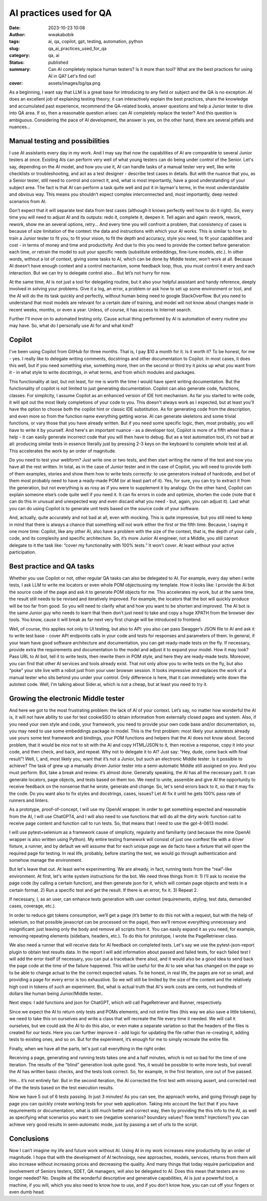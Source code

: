 ########################
AI practices used for QA
########################
:date: 2023-10-23 10:08
:author: wwakabobik
:tags: ai, qa, copilot, gpt, testing, automation, python
:slug: qa_ai_practices_used_for_qa
:category: qa, ai
:status: published
:summary: Can AI completely replace human testers? Is it more than tool? What are the best practices for using AI in QA? Let's find out!
:cover: assets/images/bg/qa.png

As a beginning, I want say that LLM is a great base for introducing to any field or subject and the QA is no exception. AI does an excellent job of explaining testing theory; it can interactively explain the best practices, share the knowledge and accumulated past experience, recommend the QA-related books, answer questions and help a Junior tester to dive into QA area. If so, then a reasonable question arises: can AI completely replace the tester? And this question is ambiguous. Considering the pace of AI development, the answer is yes, on the other hand, there are several pitfalls and nuances…

.. raw:: html

    <iframe width="560" height="315" src="https://www.youtube.com/embed/hNtOEr2W2D4?si=FpdFJ1VDOk8PBO4W" title="YouTube video player" frameborder="0" allow="accelerometer; autoplay; clipboard-write; encrypted-media; gyroscope; picture-in-picture; web-share" allowfullscreen></iframe>

Manual testing and possibilities
--------------------------------

I use AI assistants every day in my work. And I may say that now the capabilities of AI are comparable to several Junior testers at once. Existing AIs can perform very well of what young testers can do being under control of the Senior. Let's say, depending on the AI model, and how you use it, AI can handle tasks of a manual tester very well, like write checklists or troubleshooting, and act as a test designer - describe test cases in details. But with the nuance that you, as a Senior tester, still need to control and correct it, and, what is most importantly, have a good understanding of your subject area. The fact is that AI can perform a task quite well and put it in layman's terms, in the most understandable and obvious way. This means you shouldn’t expect complex interconnected and, most importantly, deep nested scenarios from AI.

.. image:: /assets/images/articles/qa/ai_practices_used_for_qa/pom_generation.jpg
   :alt: LLM generates code for you

Don’t expect that it will separate test data from test cases (although it knows perfectly well how to do it right). So, every time you will need to adjust AI and its outputs: redo it, complete it, deepen it. Tell again and again: rework, rework, rework, show me an several options, retry… And every time you will confront a problem, that consistency of cases is because of size limitation of the context: the data and instructions with which your AI works. This is similar to how to train a Junior tester to fit you, to fit your vision, to fit the depth and accuracy, style you need, to fit your capabilities and cost - in terms of money and time and productivity. And due to this you need to provide the context before generation each time, or retrain the model to suit your specific needs (substitute embeddings, fine-tune models, etc.). In other words, without a lot of context, giving some tasks to AI, which can be done by Middle tester, won’t work at all. Because AI doesn’t have enough context and a control mechanism, some feedback loop, thus, you must control it every and each interaction. But we can try to delegate control also… But let’s not hurry for now.

.. image:: /assets/images/articles/qa/ai_practices_used_for_qa/checklists.jpg
   :alt: LLM generates code for you

At the same time, AI is not just a tool for delegating routine, but it also your helpful assistant and handy reference, deeply involved in solving your problems. Give it a log, an error, a problem or ask how to set up some environment or tool, and the AI will do the its task quickly and perfectly, without human being need to google StackOverflow. But you need to understand that most models are relevant for a certain date of training, and model will not know about changes made in recent weeks, months, or even a year. Unless, of course, it has access to Internet search.

.. image:: /assets/images/articles/qa/ai_practices_used_for_qa/env_guide.jpg
   :alt: Environment setup guide

Further I'll move on to automated testing only. Cause actual thing performed by AI is automation of every routine you may have. So, what do I personally use AI for and what kind?

Copilot
-------
I've been using Copilot from GitHub for three months. That is, I pay $10 a month for it. Is it worth it? To be honest, for me - yes. I really like to delegate writing comments, docstrings and other documentation to Copilot. In most cases, it does this well, but if you need something else, something more, then on the second or third try it picks up what you want from it - in what style to write docstrings, in what terms, and from which modules and packages.

.. image:: /assets/images/articles/qa/ai_practices_used_for_qa/documenting.jpg
   :alt: Copilot generates docstrings

This functionality at last, but not least, for me is worth the time I would have spent writing documentation. But the functionality of copilot is not limited to just generating documentation. Copilot can also generate code, functions, classes. For simplicity, I assume Copilot as an enhanced version of IDE hint mechanism. As far you started to write code, it will spit out the most likely completions of your code to you. This doesn't always work as I expected, but at least you'll have the option to choose both the copilot hint or classic IDE substitution. As for generating code from the description, and even more so from the function name everything getting worse. AI can generate skeletons and some trivial functions, or vary those that you have already written. But if you need some specific logic, then, most probably, you will have to write it by yourself. And here's an important nuance - as a developer tool, Copilot is more of a fifth wheel than a help - it can easily generate incorrect code that you will then have to debug. But as a test automation tool, it’s not bad at all: producing similar tests in essence literally just by pressing 2-3 keys on the keyboard to complete whole test at all. This accelerates the work by an order of magnitude.

.. image:: /assets/images/articles/qa/ai_practices_used_for_qa/code_generation.jpg
   :alt: Copilot generates code

Do you need to test your webform? Just write one or two tests, and then start writing the name of the test and now you have all the rest written. In total, as in the case of Junior tester and in the case of Copilot, you will need to provide both of them examples, stories and show them how to write tests correctly: to use generators instead of hardcode, and bot of them most probably need to have a ready-made POM (or at least part of it). Yes, for sure, you can try to extract it from the generation, but not everything is as rosy as if you were to supplement it by analogy. On the other hand, Сopilot can explain someone else’s code quite well if you need it. It can fix errors in code and optimize, shorten the code (note that it can do this in unusual and unexpected way and even discard what you need - but, again, you can adjust it). Last what you can do using Copilot is to generate unit tests based on the source code of your software.

.. image:: /assets/images/articles/qa/ai_practices_used_for_qa/unit_testing.jpg
   :alt: Unit tests generation

And, actually, quite accurately and not bad at all, even with mocking. This is quite impressive, but you still need to keep in mind that there is always a chance that something will not work either the first or the fifth time. Because, I saying it one more time: Copilot, like any other AI, also have a problem with the size of the context, that is, the depth of your calls , code, and its complexity and specific architecture. So, it’s more Junior AI engineer, not a Middle, you still cannot delegate to it the task like: “cover my functionality with 100% tests.” It won't cover. At least without your active participation.

Best practice and QA tasks
--------------------------
Whether you use Copilot or not, other regular QA tasks can also  be delegated to AI. For example, every day when I write tests, I ask LLM to write me locators or even whole POM objectsusing my template. How it looks like: I provide the AI bot the source code of the page and ask it to generate POM objects for me. This accelerates my work, but at the same time, the result still needs to be revised and iteratively improved. For example, the locators that the bot will quickly produce will be too far from good. So you will need to clarify what and how you want to be shorten and improved. The AI bot is the same Junior guy who needs to learn that them don’t just need to take and copy a huge XPATH from the browser dev tools. You know, cause it will break as far next very first change will be introduced to frontend.

.. image:: /assets/images/articles/qa/ai_practices_used_for_qa/bad_locator.jpg
   :alt: If you don't teach AI, it will generate bad locators

Well, of course, this applies not only to UI testing, but also to API: you also can pass Swagger’s JSON file to AI and ask it to write test base - cover API endpoints calls in your code and tests for responses and parameters of them. In general, if your team have good software architecture and documentation, you can get ready-made tests on the fly. If necessary, provide extra the requirements and documentation to the model and adjust it to expand your model. How it may look? Pass URL to AI bot, tell it to write tests, then rewrite them in POM style, and here they are ready-made tests. Moreover, you can find that other AI services and tools already exist. That not only allow you to write tests on the fly, but also “poke” your site live with a robot just from your user browser session. It looks impressive and replaces the work of a manual tester who sits behind you under your control. Only difference is here, that it can immediately write down the autotest code. Well, I’m talking about Sider.ai, which is not a cheap, but at least you need to try it.

Growing the electronic Middle tester
------------------------------------
And here we got to the most frustrating problem: the lack of AI of your context. Let’s say, no matter how wonderful the AI is, it will not have ability to use for test cookie\SSO to obtain information from externally closed pages and system. Also, if you need your own style and code, your framework, you need to provide your own code base and/or documentation, so, you may need to use some embeddings package in model. This is the first problem: most likely your autotests already use yours some test framework and bindings, your POM functions and helpers that the AI does not know about. Second problem, that it would be nice not to sit with the AI and copy HTML/JSON to it, then receive a response, copy it into your code, and then check, and back, and repeat. Why not to delegate it to AI? Just say: “Hey, dude, come back with final result”! Well, I, and, most likely you, want that it’s not a Junior, but such an electronic Middle tester. Is it possible to achieve? The task of grew up a manually driven Junior tester into a semi-automatic Middle still assigned on you. And you must perform. Bot, take a break and review: it’s almost done. Generally speaking, the AI has all the necessary part. It can generate locators, page objects, and tests based on them too. We need to unite, assemble and give AI the opportunity to receive feedback on the nonsense that he wrote, generate and change. So, let's send errors back to it, so that it may fix the code. Do you want also to fix styles and docstrings, cases, issues? Let AI fix it until he gets 100% pass rate of runners and linters.

.. image:: /assets/images/articles/qa/ai_practices_used_for_qa/tdd.png
   :alt: Test Driven Development as it is

As a prototype, proof-of-concept, I will use my OpenAI wrapper. In order to get something expected and reasonable from the AI, I will use ChatGPT4, and I will also need to use functions that will do all the dirty work: function call to receive page content and function call to run tests. So, that means that I need to use the gpt-4-0613 model.

.. image:: /assets/images/articles/qa/ai_practices_used_for_qa/scheme.png
   :alt: AI generator scheme

I will use pytest+selenium as a framework cause of simplicity, regularity and familiarity (and because the mine OpenAI wrapper is also written using Python). My entire testing framework will consist of just one conftest file with a driver fixture, a runner, and by default we will assume that for each unique page we de facto have a fixture that will open the required page for testing. In real life, probably, before starting the test, we would go through authentication and somehow manage the environment.

.. code-block:: python
    """examples/test_generator/tests/conftest.py"""
    import pytest

    from selenium import webdriver
    from selenium.webdriver.chrome.options import Options
    from selenium.webdriver.chrome.service import Service as ChromeService
    from webdriver_manager.chrome import ChromeDriverManager


    def pytest_runtest_makereport(item, call):
        """
        Pytest hook for saving html page on test failure

        :param item: pytest item
        :param call: pytest call
        """
        if "driver" in item.fixturenames:
            web_driver = item.funcargs["driver"]
            if call.when == "call" and call.excinfo is not None:
                with open(f"{item.nodeid.split('::')[1]}.html", "w", encoding="utf-8") as file:
                    file.write(web_driver.page_source)


    @pytest.fixture
    def driver():
        """
        Pytest fixture for selenium webdriver

        :return: webdriver
        """
        options = Options()
        options.add_argument("--headless")
        options.headless = True
        path = ChromeDriverManager().install()
        _driver = webdriver.Chrome(service=ChromeService(executable_path=path, options=options), options=options)

        yield _driver

        _driver.close()
        _driver.quit()

But let's leave that out. At least we’re experimenting. We are already, in fact, running tests from the “real”-like environment. At first, let's write system instructions for the bot. We need three things from it: 1) I’ll ask to receive the page code (by calling a certain function), and then generate json for it, which will contain page objects and tests in a certain format. 2) Run a specific test and get the result. If there is an error, fix it. 3) Repeat 2.

.. code-block:: python
    system_instructions = """
    You're bot responsible for QA automation testing. You tech stack is selenium + pytest. I will provide you url for testing.

    1) You may obtain page code by calling "get_page_code" function. It will return you:
     raw HTML document, what needs to be tested (guarded by ```). And you need to respond with json in following format:
    {
    "page_objects": [
    "@property\\n
        def calculate_button(self):\\n
            return WebDriverWait(self.driver, 10).until(\\n
                EC.presence_of_element_located((By.XPATH, '//button[.='''Calculate''']'))\\n
            )", <...>
    ],
    "tests": ["def test_division_by_zero(page):\\n
        page.numbers_input.send_keys(1024)\\n
        page.divide_button.click()\\n
        page.calculator_input.send_keys('0')\\n
        page/calculate_button.click()\\n
        assert page.error.text() == 'Error: divide by zero'", <...>],
    }
    This means you need to create page objects for each object on the page using laconic and stable XPATH locators (as short and stables as you can, use only By.XPATH locators, not By.ID, not By.CSS_SELECTOR or By.CLASS name), and then create all possible test cases for them. It might be some filed filling tests (errors, border checks, positive and negative cases), clicking, content changing, etc. Please respect to use 'page' fixture for every test, it's predefined in code and opens page under test before it.
    2) Then I may ask you to execute some tests. You can run demanded test via "get_tests_results" function, based on gathered content, you need to respond with json in following format:
    results = {
        "passed": [],
        "failed": [],
        "error": [],
        "failure details": {}
    }
    where "failure details" - is dict with keys equal to test names (which you generated) and possible failures details. If you got an failures and errors, you need to respond as in 1 with fixed code (page objects and/or tests).
    Answer only with JSON in format I mentioned in 1. Never add anything more than that (no explanations, no extra text, only json).
    3) In addition to 1 and 2 i may pass you extra info what kind of test data might be used (i.e. for form filling), but in general you need to generate all possible scenarios (valid/invalid/border cases, always add what's not listed by user, but should be for best quality of testing coverage).
    """

If necessary, I, as an user, can enhance tests generation with user context (requirements, styling, test data, demanded cases, coverage, etc.).

In order to reduce gpt tokens consumption, we’ll get a page (it’s better to do this not with a request, but with the help of selenium, so that possible javascript can be processed on the page), then we’ll remove everything unnecessary and insignificant: just leaving only the body and remove all scripts from it. You can easily expand it as you need, for example, removing repeating elements (sidebars, headers, etc.). To do this for prototype, I wrote the PageRetriever class.

.. code-block:: python
    """utils/page_retriever.py"""
    import re
    import time

    from bs4 import BeautifulSoup
    from selenium import webdriver
    from selenium.webdriver.chrome.options import Options
    from selenium.webdriver.chrome.service import Service as ChromeService
    from selenium.webdriver.common.by import By
    from selenium.webdriver.support import expected_conditions as EC
    from selenium.webdriver.support.ui import WebDriverWait
    from webdriver_manager.chrome import ChromeDriverManager


    class PageRetriever:
        """The PageRetriever class is for managing an instance of the PageRetriever."""

        def __init__(self, url=""):
            """
            General init.

            :param url: (str) URL of the page.
            """
            options = Options()
            options.add_argument("--headless")
            options.headless = True
            path = ChromeDriverManager().install()
            self.driver = webdriver.Chrome(service=ChromeService(executable_path=path), options=options)
            self.url = url

        def set_url(self, url):
            """
            Set the url.

            :param url: (str) URL of the page.
            """
            self.url = url

        def get_page(self, url=None):
            """
            Get the page content from the url.

            :param url: (str) URL of the page.
            :return: (str) HTML content of the page.
            """
            if url:
                self.set_url(url)
            return self.get_page_content(self.url)

        def get_body(self, url=None):
            """
            Get the body content of the page.

            :param url: (str) URL of the page.
            :return: (str) Body content of the page.
            """
            if url:
                self.set_url(url)
            return self.extract_body_content(self.get_page())

        def get_body_without_scripts(self, url=None):
            """
            Get the body content of the page without <script>...</script> tags.

            :param url: (str) URL of the page.
            :return: (str) Body content of the page without <script>...</script> tags.
            """
            if url:
                self.set_url(url)
            return self.remove_script_tags(self.get_body())

        def get_page_content(self, url):
            """
            Get the page content from the url.

            :param url: (str) URL of the page.
            :return: (str) HTML content of the page.
            """
            self.driver.get(url)

            WebDriverWait(self.driver, 10).until(EC.presence_of_element_located((By.TAG_NAME, "body")))

            start_time = time.time()
            while True:
                network_activity = self.driver.execute_script(
                    "return window.performance.getEntriesByType('resource').filter(item => "
                    "item.initiatorType == 'xmlhttprequest' && item.duration == 0)"
                )
                if not network_activity or time.time() - start_time > 30:
                    break

            content = self.driver.page_source
            self.driver.close()
            self.driver.quit()

            return content

        @staticmethod
        def extract_body_content(html_content):
            """
            Extract the body content from the html_content.

            :param html_content: (str) HTML content of the page.
            :return: (str) Body content of the page.
            """
            soup = BeautifulSoup(html_content, "html.parser")
            body_content = soup.body

            return str(body_content)

        @staticmethod
        def remove_script_tags(input_content):
            """
            Remove all <script>...</script> tags from the input_content.

            :param input_content: (str) HTML content of the page.
            :return: (str) Body content of the page without <script>...</script> tags.
            """
            pattern_1 = re.compile(r"<script.*?>.*?</script>", re.DOTALL)
            pattern_2 = re.compile(r"<path.*?>.*?</path>", re.DOTALL)
            output = re.sub(pattern_1, "", input_content)
            output = re.sub(pattern_2, "", output)
            return output


We also need a runner that will receive data for AI feedback on completed tests. Let's say we use the pytest-json-report plugin to obtain test results data. In the report I will add information about passed and failed tests, for each failed test I will add the error itself (if necessary, you can put a traceback there also), and it would also be a good idea to send back the page code at the time of the failure happened. This will be useful for the AI to see what has changed on the page so to be able to change actual to the the correct expected values. To be honest, in real life, the pages are not so small, and providing a page for every error is too exhaustive. So we will still be limited by the size of the content and the relatively high cost in tokens of such an experiment. But, what is actual truth that AI's work costs are cents, not hundreds of dollars like human being Junior/Middle tester..

.. code-block:: python
    """examples/test_generator/pytest_runner.py"""
    import io
    import json
    from os import remove

    import pytest

    from utils.page_retriever import PageRetriever


    def run_tests(test_files, add_failed_html=True, add_failure_reasons=True, count_of_htmls=1):
        """
        Run tests and return results in JSON format.

        :param test_files: (list) list with test files.
        :param add_failed_html: (bool) boolean to add html report.
        :param add_failure_reasons: (bool) boolean to add failure reasons.
        :param count_of_htmls: (int) count of htmls to add. Doesn't recommend to use more than 1.

        :return: JSON with results.
        """
        pytest.main(
            [
                "-q",
                "--json-report",
                "--json-report-file=test_report.json",
                "-n=4",
                "-rfEx --tb=none -p no:warnings -p no:logging",
            ]
            + test_files
        )

        with open("test_report.json", encoding="utf-8") as json_file:
            data = json.load(json_file)

        results = {"passed": [], "failed": [], "error": [], "failure details": {}, "failed_pages": {}}

        for test in data["tests"]:
            node_name = test["nodeid"].split("::")[1]
            if test["outcome"] == "passed":
                results["passed"].append(node_name)
            elif test["outcome"] == "failed" or test["outcome"] == "error":
                results[test["outcome"]].append(node_name)
                if add_failure_reasons:
                    results["failure details"][node_name] = {node_name: test["call"]["crash"]}
                if add_failed_html:
                    if len(results["failed_pages"]) < count_of_htmls:
                        results["failed_pages"][node_name] = {node_name: parse_error_page(node_name)}

        json_results = json.dumps(results)

        return json_results


    def parse_error_page(node_name):
        """
        Parse error page.

        :param node_name: (str) name of the node.

        :return: (str) formatted content of the page.
        """
        parser = PageRetriever()
        try:
            file_name = f"{node_name}.html"
            with open(file_name, "r", encoding="utf-8") as file:
                formatted_content = parser.remove_script_tags(parser.extract_body_content(file))
            remove(file_name)
            return formatted_content
        except io.UnsupportedOperation:
            return "No page available."


Next steps: I add functions and json for ChatGPT, which will call PageRetriever and Runner, respectively.

.. code-block:: python
    from examples.test_generator.pytest_runner import run_tests
    from utils.page_retriever import PageRetriever

    doc_engine = PageRetriever()
    gpt_functions = [
        {
            "name": "get_page_code",
            "description": "Get page code to generate locators and tests",
            "parameters": {
                "type": "object",
                "properties": {"url": {"type": "string", "description": "The URL of the page to get the code from"}},
                "required": [],
            },
        },
        {
            "name": "get_tests_results",
            "description": "Get the results of the tests",
            "parameters": {
                "type": "object",
                "properties": {
                    "test_files": {
                        "type": "array",
                        "items": {"type": "string"},
                        "description": "The list of test files to run",
                    }
                },
                "required": [],
            },
        },
    ]

    gpt_functions_dict = {
        "get_page_code": doc_engine.get_body_without_scripts,
        "get_tests_results": run_tests,
    }

Since we expect the AI to return only tests and POMs elements, and not entire files (this way we also save a little tokens), we need to take this on ourselves and write a class that will recreate the file every time it needed. We will call it ourselves, but we could ask the AI to do this also, or even make a separate variation so that the headers of the files is created for our tests. Here you can further improve it - add logic for updating the file rather than re-creating it, adding tests to existing ones, and so on. But for the experiment, it’s enough for me to simply recreate the entire file.

.. code-block:: python
    """examples/test_generator/pom_case_generator.py"""
    import os

    from urllib.parse import urlparse, unquote


    class PomTestCaseGenerator:
        """Class for generating test files and page objects from json data"""

        def __init__(self, url=""):
            """
            General init.

            :param url: (str) URL of the page.
            """
            self.url = url

        def set_url(self, url):
            """
            Set the url.

            :param url: (str) URL of the page.
            """
            self.url = url

        def ___create_pom_file(self, file_name, page_objects, url="", pom_folder="pom"):
            """
            Create page object model file.

            :param file_name: (str) Name of the file.
            :param page_objects: (list) List of page objects.
            :param url: (str) URL of the page.
            :param pom_folder: (str) Folder for page object model files.
            """
            if not url:
                url = self.url
            if not os.path.exists(pom_folder):
                os.makedirs(pom_folder)
            with open(f"{pom_folder}/page_{file_name}.py", "w", encoding="utf-8") as pom_file:
                pom_file.write("from selenium.webdriver.common.by import By\n")
                pom_file.write("from selenium.webdriver.support.ui import WebDriverWait\n")
                pom_file.write("from selenium.webdriver.support import expected_conditions as EC\n\n\n")
                pom_file.write(f'class Page{"".join(word.capitalize() for word in file_name.split("_"))}:\n')
                pom_file.write("    def __init__(self, driver):\n")
                pom_file.write(f'        self.url = "{url}"\n')
                pom_file.write("        self.driver = driver\n\n")
                for method in page_objects:
                    pom_file.write(f"    {method}\n\n")

        @staticmethod
        def ___create_test_file(file_name, tests, pom_folder="pom", tests_folder="tests"):
            """
            Create test file.

            :param file_name: (str) Name of the file.
            :param tests: (list) List of tests.
            :param pom_folder: (str) Folder for page object model files.
            :param tests_folder: (str) Folder for test files.
            """
            with open(f"{tests_folder}/test_{file_name}.py", "w", encoding="utf-8") as test_file:
                test_file.write("import pytest\n\n")
                test_file.write(
                    f'from {pom_folder}.{os.path.splitext(f"page_{file_name}")[0]} import Page'
                    f'{"".join(word.capitalize() for word in file_name.split("_"))}\n\n\n'
                )
                test_file.write('@pytest.fixture(scope="function")\n')
                test_file.write("def page(driver):\n")
                test_file.write(
                    f'    page_under_test = Page{"".join(word.capitalize() for word in file_name.split("_"))}(driver)\n'
                )
                test_file.write("    driver.get(page_under_test.url)\n")
                test_file.write("    return page_under_test\n\n\n")
                for test in tests:
                    test_file.write(f"{test}\n\n\n")

        def create_files_from_json(self, json_data, url="", pom_folder="pom", tests_folder="tests"):
            """
            Create test and page object model files from json data.

            :param json_data: (str) JSON data.
            :param url: (str) URL of the page.
            :param pom_folder: (str) Folder for page object model files.
            :param tests_folder: (str) Folder for test files.
            """
            if not url:
                url = self.url
            parsed_url = urlparse(unquote(url))
            file_name = parsed_url.path.strip("/").replace("/", "_") or "index"
            self.___create_test_file(file_name, json_data["tests"], pom_folder="..pom", tests_folder=tests_folder)
            self.___create_pom_file(file_name, json_data["page_objects"], url, pom_folder=pom_folder)


Finally, when we have all the parts, let's just call everything in the right order.

.. code-block:: python
    """examples/test_generator/test_generator.py"""
    import asyncio
    import json
    import logging

    from examples.creds import oai_token, oai_organization
    from examples.test_generator.gpt_functions import gpt_functions, gpt_functions_dict
    from examples.test_generator.pom_case_generator import PomTestCaseGenerator
    from openai_api.src.openai_api import ChatGPT
    from openai_api.src.openai_api.logger_config import setup_logger

    url_under_test = "https://www.saucedemo.com/"
    generator = PomTestCaseGenerator(url=url_under_test)


    def setup_gpt():
        """Setup GPT bot with appropriate functions and settings"""
        gpt = ChatGPT(auth_token=oai_token, organization=oai_organization, model="gpt-4-0613")
        gpt.logger = setup_logger("gpt", "gpt.log", logging.INFO)
        gpt.system_settings = ""
        gpt.function_dict = gpt_functions_dict
        gpt.function_call = "auto"
        gpt.functions = gpt_functions
        gpt.system_settings = system_instructions
        return gpt


    async def main():
        """Main function for testing GPT bot"""
        print("===Setup GPT bot===")
        gpt = setup_gpt()
        print("===Get page code of https://www.saucedemo.com/ and generate POM and tests===")
        response = await anext(gpt.str_chat(f"Get page code of {url_under_test} and generate POM and tests"))
        print(response)
        response = response.replace("\n", "")
        generator.create_files_from_json(
            json.loads(response), pom_folder="examples/test_generator/pom", tests_folder="examples/test_generator/tests"
        )
        print("===Get tests results for examples/test_generator/tests/test_index.py==")
        response = await anext(gpt.str_chat("Get tests results for examples/test_generator/tests/test_index.py"))
        print(response)
        print("===If there are failures in code, please fix it by fixing POM and tests===")
        response = await anext(gpt.str_chat("If there are failures in code, please fix it by fixing POM and tests"))
        print(response)
        generator.create_files_from_json(
            json.loads(response), pom_folder="..pom", tests_folder="examples/test_generator/tests"
        )


    asyncio.run(main())


Receiving a page, generating and running tests takes one and a half minutes, which is not so bad for the time of one iteration. The results of the “blind” generation look quite good. Yes, it would be possible to write more tests, but overall the AI has written basic checks, and the tests look correct. So, for example, in the first iteration, one out of five passed.


.. image:: /assets/images/articles/qa/ai_practices_used_for_qa/generated_test.jpg
   :alt: Generated tests. Where is the assert?

Hm… it’s not entirely fair. But in the second iteration, the AI corrected the first test with missing assert, and corrected rest of the the tests based on the test execution results.

.. image:: /assets/images/articles/qa/ai_practices_used_for_qa/2_iteration.png
   :alt: Second test iteration: 5/6 test passed

Now we have 5 out of 6 tests passing. In just 3 minutes! As you can see, the approach works, and going through page by page you can quickly create working tests for your web application. Taking into account the fact that if you have requirements or documentation, what is still much better and correct way, then by providing the this info to the AI, as well as specifying what scenarios you want to see (negative scenarios? boundary values? flow tests? Injections?) you can achieve very good results in semi-automatic mode, just by passing a set of urls to the script.

Conclusions
-----------
Now I can’t imagine my life and future work without AI. Using AI in my work increases mine productivity by an order of magnitude. I hope that with the development of AI technology, new approaches, models, services, returns from them will also increase without increasing prices and decreasing the quality. And many things that today require participation and involvement of Seniors testers, SDET, QA managers, will also be delegated to AI. Does this mean that testers are no longer needed? No. Despite all the wonderful descriptive and generative capabilities, AI is just a powerful tool, a machine, if you will, which you also need to know how to use, and if you don’t know how, you can cut off your fingers or even dumb head.
